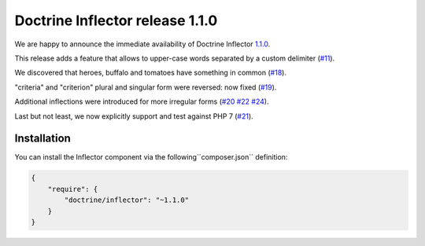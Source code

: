 Doctrine Inflector release 1.1.0
================================

We are happy to announce the immediate availability of Doctrine Inflector
`1.1.0 <https://github.com/doctrine/inflector/releases/tag/v1.1.0>`_.

This release adds a feature that allows to upper-case words separated by
a custom delimiter (`#11 <https://github.com/doctrine/inflector/pull/11>`_).

We discovered that heroes, buffalo and tomatoes have something in
common (`#18 <https://github.com/doctrine/inflector/pull/18>`_).

"criteria" and "criterion" plural and singular form were reversed: now
fixed (`#19 <https://github.com/doctrine/inflector/pull/19>`_).

Additional inflections were introduced for more irregular forms
(`#20 <https://github.com/doctrine/inflector/pull/20>`_
`#22 <https://github.com/doctrine/inflector/pull/22>`_
`#24 <https://github.com/doctrine/inflector/pull/24>`_).

Last but not least, we now explicitly support and test against PHP 7
(`#21 <https://github.com/doctrine/inflector/pull/21>`_).

Installation
~~~~~~~~~~~~

You can install the Inflector component via the following``composer.json`` definition:

.. code-block:: json

  {
      "require": {
          "doctrine/inflector": "~1.1.0"
      }
  }

.. author:: Marco Pivetta <ocramius@gmail.com>
.. categories:: none
.. tags:: none
.. comments::
